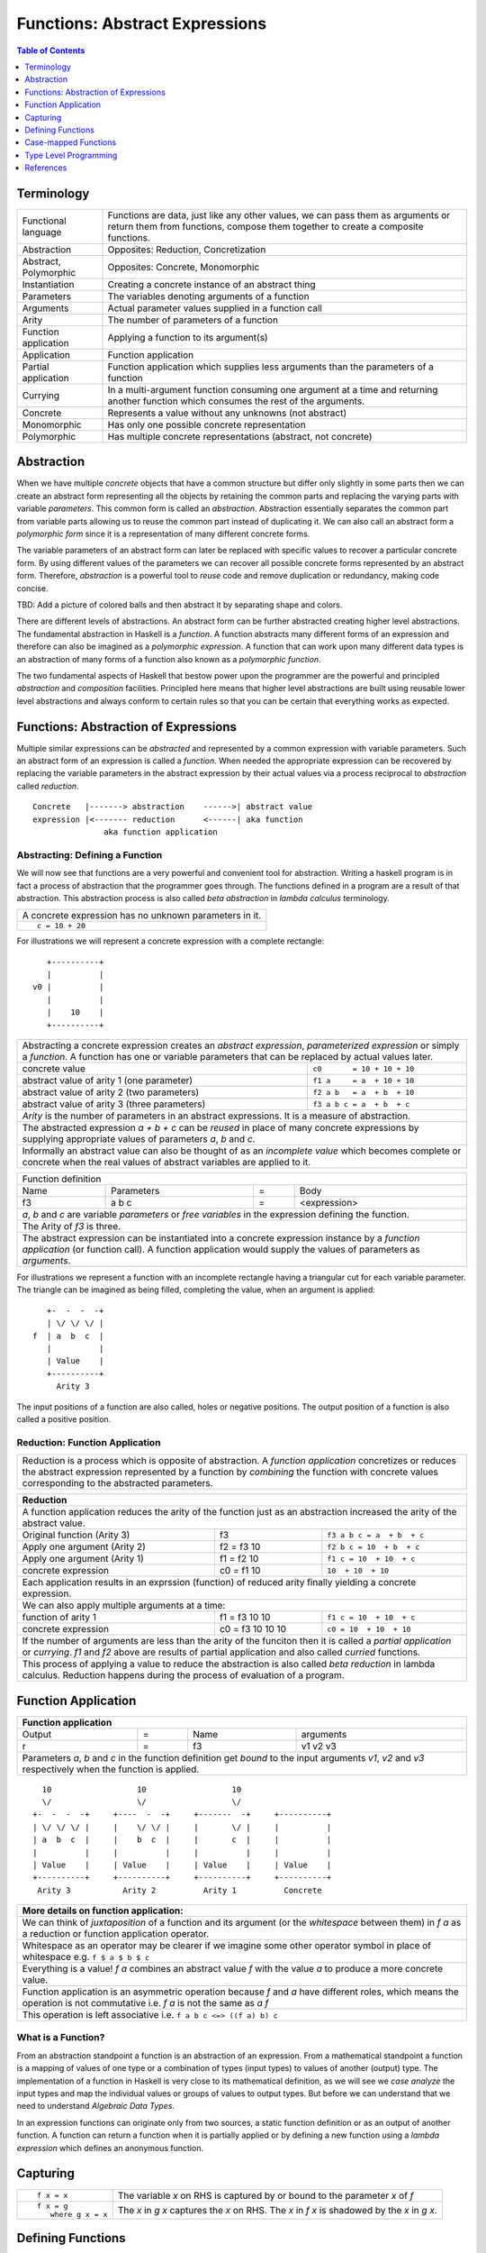 .. raw:: html

  <style> .blue {color:blue} </style>

.. role:: blue

Functions: Abstract Expressions
===============================

.. contents:: Table of Contents
   :depth: 1

Terminology
-----------

+------------------------+----------------------------------------------------+
| Functional language    | Functions are data, just like any other values,    |
|                        | we can pass them as arguments or return them from  |
|                        | functions, compose them together to create a       |
|                        | composite functions.                               |
+------------------------+----------------------------------------------------+
| Abstraction            | Opposites: Reduction, Concretization               |
+------------------------+----------------------------------------------------+
| Abstract, Polymorphic  | Opposites: Concrete, Monomorphic                   |
+------------------------+----------------------------------------------------+
| Instantiation          | Creating a concrete instance of an abstract thing  |
+------------------------+----------------------------------------------------+
| Parameters             | The variables denoting arguments of a function     |
+------------------------+----------------------------------------------------+
| Arguments              | Actual parameter values supplied in a function call|
+------------------------+----------------------------------------------------+
| Arity                  | The number of parameters of a function             |
+------------------------+----------------------------------------------------+
| Function application   | Applying a function to its argument(s)             |
+------------------------+----------------------------------------------------+
| Application            | Function application                               |
+------------------------+----------------------------------------------------+
| Partial application    | Function application which supplies less           |
|                        | arguments than the parameters of a function        |
+------------------------+----------------------------------------------------+
| Currying               | In a multi-argument function consuming one         |
|                        | argument at a time and returning another           |
|                        | function which consumes the rest of the arguments. |
+------------------------+----------------------------------------------------+
| Concrete               | Represents a value without any unknowns            |
|                        | (not abstract)                                     |
+------------------------+----------------------------------------------------+
| Monomorphic            | Has only one possible concrete representation      |
+------------------------+----------------------------------------------------+
| Polymorphic            | Has multiple concrete representations (abstract,   |
|                        | not concrete)                                      |
+------------------------+----------------------------------------------------+

Abstraction
-----------

When we have multiple `concrete` objects that have a common structure but
differ only slightly in some parts then we can create an abstract form
representing all the objects by retaining the common parts and replacing the
varying parts with variable `parameters`.  This common form is called an
`abstraction`.  Abstraction essentially separates the common part from variable
parts allowing us to reuse the common part instead of duplicating it.  We can
also call an abstract form a `polymorphic form` since it is a representation of
many different concrete forms.

The variable parameters of an abstract form can later be replaced with specific
values to recover a particular concrete form. By using different values of the
parameters we can recover all possible concrete forms represented by an
abstract form.  Therefore, `abstraction` is a powerful tool to `reuse` code and
remove duplication or redundancy, making code concise.

TBD: Add a picture of colored balls and then abstract it by separating shape
and colors.

There are different levels of abstractions. An abstract form can be further
abstracted creating higher level abstractions. The fundamental abstraction in
Haskell is a `function`. A function abstracts many different forms of an
expression and therefore can also be imagined as a `polymorphic expression`. A
function that can work upon many different data types is an abstraction of many
forms of a function also known as a `polymorphic function`.

The two fundamental aspects of Haskell that bestow power upon the programmer
are the powerful and principled `abstraction` and `composition` facilities.
Principled here means that higher level abstractions are built using reusable
lower level abstractions and always conform to certain rules so that you can be
certain that everything works as expected.

Functions: Abstraction of Expressions
-------------------------------------

Multiple similar expressions can be `abstracted` and represented by a common
expression with variable parameters. Such an abstract form of an expression is
called a `function`. When needed the appropriate expression can be recovered by
replacing the variable parameters in the abstract expression by their actual
values via a process reciprocal to `abstraction` called `reduction`.

::

  Concrete   |-------> abstraction    ------>| abstract value
  expression |<------- reduction      <------| aka function
                 aka function application

Abstracting: Defining a Function
~~~~~~~~~~~~~~~~~~~~~~~~~~~~~~~~

We will now see that functions are a very powerful and convenient tool for
abstraction.  Writing a haskell program is in fact a process of abstraction
that the programmer goes through.  The functions defined in a program are a
result of that abstraction.  This abstraction process is also called `beta
abstraction` in `lambda calculus` terminology.

+-----------------------------------------------------------------------------+
| A concrete expression has no unknown parameters in it.                      |
+-----------------------------------------------------------------------------+
| ::                                                                          |
|                                                                             |
|  c = 10 + 20                                                                |
+-----------------------------------------------------------------------------+

For illustrations we will represent a concrete expression with a complete
rectangle:

::

     +----------+
     |          |
  v0 |          |
     |          |
     |    10    |
     +----------+

+-----------------------------------------------------------------------------+
| Abstracting a concrete expression creates an `abstract expression`,         |
| `parameterized expression` or simply a `function`. A function has one or    |
| variable parameters that can be replaced by actual values later.            |
+-------------------------------+---------------------------------------------+
| concrete value                | ``c0       = 10 + 10 + 10``                 |
+-------------------------------+---------------------------------------------+
| abstract value of arity 1     | ``f1 a     = a  + 10 + 10``                 |
| (one parameter)               |                                             |
+-------------------------------+---------------------------------------------+
| abstract value of arity 2     | ``f2 a b   = a  + b  + 10``                 |
| (two parameters)              |                                             |
+-------------------------------+---------------------------------------------+
| abstract value of arity 3     | ``f3 a b c = a  + b  + c``                  |
| (three parameters)            |                                             |
+-------------------------------+---------------------------------------------+
| `Arity` is the number of parameters in an abstract expressions. It is a     |
| measure of abstraction.                                                     |
+-----------------------------------------------------------------------------+
| The abstracted expression `a + b + c` can be `reused` in place of many      |
| concrete expressions by supplying appropriate values of parameters `a`, `b` |
| and `c`.                                                                    |
+-----------------------------------------------------------------------------+
| Informally an abstract value can also be thought of as an `incomplete value`|
| which becomes complete or concrete when the real values of abstract         |
| variables are applied to it.                                                |
+-----------------------------------------------------------------------------+

+-----------------------------------------------------------------------------+
| Function definition                                                         |
+------+------------+---+-----------------------------------------------------+
| Name | Parameters | = | Body                                                |
+------+------------+---+-----------------------------------------------------+
| f3   | a b c      | = | <expression>                                        |
+------+------------+---+-----------------------------------------------------+
| `a`, `b` and `c` are variable `parameters` or `free variables` in the       |
| expression defining the function.                                           |
+-----------------------------------------------------------------------------+
| The Arity of `f3` is three.                                                 |
+-----------------------------------------------------------------------------+
| The abstract expression can be instantiated into a concrete expression      |
| instance by a `function application` (or function call). A function         |
| application would supply the values of parameters as `arguments`.           |
+-----------------------------------------------------------------------------+

For illustrations we represent a function with an incomplete rectangle having a
triangular cut for each variable parameter. The triangle can be imagined as
being filled, completing the value, when an argument is applied:

::

     +-  -  -  -+
     | \/ \/ \/ |
  f  | a  b  c  |
     |          |
     | Value    |
     +----------+
       Arity 3

The input positions of a function are also called, holes or negative
positions. The output position of a function is also called a positive
position.

Reduction: Function Application
~~~~~~~~~~~~~~~~~~~~~~~~~~~~~~~

+-----------------------------------------------------------------------------+
| Reduction is a process which is opposite of abstraction. A `function        |
| application` concretizes or reduces the abstract expression represented by  |
| a function by `combining` the function with concrete values corresponding   |
| to the abstracted parameters.                                               |
+-----------------------------------------------------------------------------+

+-----------------------------------------------------------------------------+
| Reduction                                                                   |
+=============================================================================+
| A function application reduces the arity of the function just as an         |
| abstraction increased the arity of the abstract value.                      |
+----------------------+------------------+-----------------------------------+
| Original function    | f3               | ``f3 a b c = a  + b  + c``        |
| (Arity 3)            |                  |                                   |
+----------------------+------------------+-----------------------------------+
| Apply one argument   | f2 = f3 10       | ``f2 b c = 10  + b  + c``         |
| (Arity 2)            |                  |                                   |
+----------------------+------------------+-----------------------------------+
| Apply one argument   | f1 = f2 10       | ``f1 c = 10  + 10  + c``          |
| (Arity 1)            |                  |                                   |
+----------------------+------------------+-----------------------------------+
| concrete expression  | c0 = f1 10       | ``10  + 10  + 10``                |
+----------------------+------------------+-----------------------------------+
| Each application results in an exprssion (function) of reduced arity        |
| finally yielding a concrete expression.                                     |
+-----------------------------------------------------------------------------+
| We can also apply multiple arguments at a time:                             |
+----------------------+------------------+-----------------------------------+
| function of arity 1  | f1 = f3 10 10    | ``f1 c = 10  + 10  + c``          |
+----------------------+------------------+-----------------------------------+
| concrete expression  | c0 = f3 10 10 10 | ``c0 = 10  + 10  + 10``           |
+----------------------+------------------+-----------------------------------+
| If the number of arguments are less than the arity of the funciton then it  |
| is called a `partial application` or `currying`. `f1` and `f2` above are    |
| results of partial application and also called `curried` functions.         |
+-----------------------------------------------------------------------------+
| This process of applying a value to reduce the abstraction is also called   |
| `beta reduction` in lambda calculus. Reduction happens during the process   |
| of evaluation of a program.                                                 |
+-----------------------------------------------------------------------------+

Function Application
--------------------

+-----------------------------------------------------------------------------+
| Function application                                                        |
+========+===+======+=========================================================+
| Output | = | Name | arguments                                               |
+--------+---+------+---------------------------------------------------------+
| r      | = | f3   | v1 v2 v3                                                |
+--------+---+------+---------------------------------------------------------+
| Parameters `a`, `b` and `c` in the function definition get `bound` to the   |
| input arguments `v1`, `v2` and `v3` respectively when the function is       |
| applied.                                                                    |
+-----------------------------------------------------------------------------+

::

    10                  10                  10
    \/                  \/                  \/
  +-  -  -  -+     +----  -  -+     +-------  -+     +----------+
  | \/ \/ \/ |     |    \/ \/ |     |       \/ |     |          |
  | a  b  c  |     |    b  c  |     |       c  |     |          |
  |          |     |          |     |          |     |          |
  | Value    |     | Value    |     | Value    |     | Value    |
  +----------+     +----------+     +----------+     +----------+
   Arity 3           Arity 2          Arity 1          Concrete

+-----------------------------------------------------------------------------+
| More details on function application:                                       |
+=============================================================================+
| We can think of `juxtaposition` of a function and its argument (or the      |
| `whitespace` between them) in `f a` as a reduction or function application  |
| operator.                                                                   |
+-----------------------------------------------------------------------------+
| Whitespace as an operator may be clearer if we imagine some other operator  |
| symbol in place of whitespace e.g. ``f $ a $ b $ c``                        |
+-----------------------------------------------------------------------------+
| Everything is a value! `f a` combines an abstract value `f` with the value  |
| `a` to produce a more concrete value.                                       |
+-----------------------------------------------------------------------------+
| Function application is an asymmetric operation because `f` and `a`         |
| have different roles, which means the operation is not commutative i.e.     |
| `f a` is not the same as `a f`                                              |
+-----------------------------------------------------------------------------+
| This operation is left associative i.e. ``f a b c <=> ((f a) b) c``         |
+-----------------------------------------------------------------------------+

What is a Function?
~~~~~~~~~~~~~~~~~~~

From an abstraction standpoint a function is an abstraction of an expression.
From a mathematical standpoint a function is a mapping of values of one type or
a combination of types (input types) to values of another (output) type. The
implementation of a function in Haskell is very close to its mathematical
definition, as we will see we `case analyze` the input types and map the
individual values or groups of values to output types. But before we can
understand that we need to understand `Algebraic Data Types`.

In an expression functions can originate only from two sources, a static
function definition or as an output of another function. A function can return
a function when it is partially applied or by defining a new function using a
`lambda expression` which defines an anonymous function.

Capturing
---------

+-------------------+---------------------------------------------------------+
| ::                | The variable `x` on RHS is captured by or bound to the  |
|                   | parameter `x` of `f`                                    |
|  f x = x          |                                                         |
+-------------------+---------------------------------------------------------+
| ::                | The `x` in `g x` captures the `x` on RHS. The `x` in    |
|                   | `f x` is shadowed by the `x` in `g x`.                  |
|  f x = g          |                                                         |
|     where g x = x |                                                         |
+-------------------+---------------------------------------------------------+

Defining Functions
------------------

Functions Defined Purely in Terms of Compositions, Applications or Extensions
~~~~~~~~~~~~~~~~~~~~~~~~~~~~~~~~~~~~~~~~~~~~~~~~~~~~~~~~~~~~~~~~~~~~~~~~~~~~~

Composed functions are expressions defined purely in terms of composed
applications of other functions. They pass on their arguments without having to
know their values and hence do not discriminate the logic based on them.  In
other words, they treat their parameters as opaque data.  It means that they do
not need to de-construct the algebraic structure of their arguments.

::

  square x = x * x

This classification is not very interesting as such but it is a value level
equivalent of function-level parametric polymorphism at the type level. Such
functions do not discriminate values the way parametrically polymorphic type
functions do not discriminate types. We can say that a composed function is a
parametrically polymorphic value.

Ad-hoc Functions
~~~~~~~~~~~~~~~~

As opposed to composed functions which transform data by just composing other
functions, ad-hoc functions de-construct the algebraic structure of their
arguments by using case analysis and map input values to custom output
values.

The following example de-structures the parameter ``x`` and maps specific
values (numbers) to specific outputs (number names):

::

  name x =
        case x of
          1 -> "one"
          2 -> "two"
          3 -> "three"

Note how this looks very similar to a mathematical definition of a function.
We call this an ad-hoc function as it is a custom or user defined function.
This is analogous to the way ad-hoc polymorphism defines a custom function for
each type at function level (typeclasses).

Ad-hoc functions require a knowledge of the structure of the algebraic data to
de-structure it.

Defining Functions
~~~~~~~~~~~~~~~~~~

+-----------------------------------------------------------------------------+
| We have already seen function application, definition is just the opposite. |
+------------------------------------+----------------------------------------+
| Application                        | Definition                             |
+====================================+========================================+
| v = f x y z                        | f a b c = ...                          |
+------------------------------------+----------------------------------------+

+-----------------------------------------------------------------------------+
| Function definition equations                                               |
+-----------------------------------------------------------------------------+
| ``square n = n * n``                                                        |
+-----------------------------------------------------------------------------+
| ``sumOfSquares x y = square x + square y``                                  |
+-----------------------------------------------------------------------------+
| ``sumOfSquares x y = let square n = n * n in (square x + square y)``        |
+-----------------------------------------------------------------------------+
| ``sumOfSquares x y = (square x + square y) where square n = n * n``         |
+-----------------------------------------------------------------------------+

+-----------------------------------------------------------------------------+
| When the RHS of the equation is a function application then we can omit     |
| trailing parameters that are identical on both sides.                       |
+-------------------------------------+---------------------------------------+
| Explicit definition                 | Equivalent definition                 |
+-------------------------------------+---------------------------------------+
| ``f a b = g a b``                   | ``f = g``                             |
+-------------------------------------+---------------------------------------+
| ``f a b = g (a + 1) b``             | ``f a = g (a + 1)``                   |
+-------------------------------------+---------------------------------------+
| When ambiguous always imagine that there are parenthesis around RHS         |
+-------------------------------------+---------------------------------------+
| ``f a b = g (5 + 5) b``             | ``f = g $ 5 + 5``                     |
+-------------------------------------+---------------------------------------+
| ``f a = print $ (+) 5 a``           | ``f = print $ (+) 5`` -- INCORRECT    |
|                                     +---------------------------------------+
|                                     | ``f = print . (+) 5`` -- CORRECT      |
+-------------------------------------+---------------------------------------+

Anonymous Functions
^^^^^^^^^^^^^^^^^^^

+-----------------------------------------------------------------------------+
| A lambda or an anonymous function is an expression denoting a function. It  |
| allows you to define a function in-place inside an expression.              |
+-----------------------------------------------------------------------------+
| ``\a b c -> ...``                                                           |
+-----------------------------------------------------------------------------+
| ``let sumOfSquares f x y = f x + f y in sumOfSquares (\n -> n * n) 3 4``    |
+-----------------------------------------------------------------------------+
| Without explicit parentheses, a lambda extends all the way to the end of    |
| the expression.                                                             |
+-----------------------------------------------------------------------------+

Case-mapped Functions
---------------------

Previously we defined simple functions that were merely a composition, or
expressions involving other existing functions. A real primitive function is
created by a `case analysis` on the input and thereby mapping different values
of the input data type to different values in the output data type. This
requires three fundamental tools, `pattern matching` to destruct the input
data, `case statement` to map inputs to outputs and `data constructors` to
create new output data type.

+--------------------------+---------------------+----------------------------+
| Data Level               | Bridge              | Type Level                 |
+==========================+=====================+============================+
| Data construction        |                     |                            |
+--------------------------+                     |                            |
| Case analysis            | Data declaration    | Algebraic Data Types       |
+--------------------------+---------------------+----------------------------+

Multi Equation Function Definitions
~~~~~~~~~~~~~~~~~~~~~~~~~~~~~~~~~~~

A case-mapped function can be defined more naturally as multiple equations. Each
equation defines the function for a certain input pattern by using a pattern
match on its arguments.  This is just a syntactic sugar on a `case` pattern
match.

+--------------------------------------+--------------------------------------+
| Function                             | Case                                 |
+--------------------------------------+--------------------------------------+
| ::                                   | ::                                   |
|                                      |                                      |
|  name Red   i = "R " ++ show i       |  name c = case c of                  |
|  name Green i = "G " ++ show i       |    Red   i -> "R " ++ show i         |
|                                      |    Green i -> "G " ++ show i         |
+--------------------------------------+--------------------------------------+
| All equations of a function must remain together i.e. no other definition   |
| can come between them.                                                      |
+-----------------------------------------------------------------------------+
| Just like `case` alternatives, patterns in equations are matched from top   |
| to bottom.                                                                  |
+-----------------------------------------------------------------------------+
| Multi equation functions can also be defined inside `let` and `where`       |
| clauses.                                                                    |
+-----------------------------------------------------------------------------+

Type Level Programming
----------------------

The purpose of type level programming is to generate concrete types to be used
in the data level program.  Just like at data level we create `data functions`
representing `asbtract` or `polymorphic data`, the same way at the type level
we can create `type functions` representing abstract or `polymorphic types`.
Type functions can be used to compose types together to generate more complex
types from simple concrete types.

Note that the type assigned to any data level value is always `concrete`.  The
type of a data value can never be a type function. Type functions only exist at
the type level. See the kinds section for details.

Function Type Signatures
~~~~~~~~~~~~~~~~~~~~~~~~

Now, let's take an example of a function::

        Value                    Type

     +-  -  -  -+       +--  ---  ----  ---+
     | \/ \/ \/ |       |  \/   \/    \/   |
  f  | a  b  c  |       | Char  Int  Int   |
     |          |       |                  |
     | Value    |       |       Char       |
     +----------+       +------------------+
       Arity 3

+-----------------------------------------------------------------------------+
| Type signature of a function:                                               |
+---------------------------------+-------------------------------------------+
| f :: Char -> Int -> Int -> Char | Type Level Program                        |
+---------------------------------+-------------------------------------------+
| f a b c = ...                   | Term Level Program                        |
+---------------------------------+-------------------------------------------+
| Every input and the output parameter of a function has a type associated    |
| with it.                                                                    |
+-----------------------------------------------------------------------------+
| ``->`` is an infix `type function` which generates the type for this        |
| data function by using the types of its parameters as well as the return    |
| type as arguments. The argument ``a`` has type ``Char``, ``b`` has type     |
| ``Int``, ``c`` has type ``Int`` and the return type of the function is      |
| ``Char``.                                                                   |
+-----------------------------------------------------------------------------+

Generating function types
~~~~~~~~~~~~~~~~~~~~~~~~~

What is the type of a function value? A function with one argument is different
from a function with two arguments. A function accepting an `Int` argument is
different from a function accepting `Char` argument. The same applies to return
values as well. The combinations are huge, so how do we represent so many types
uniquely?

+-----------------------------------------------------------------------------+
| We generate function types using a type level operator denoted by           |
| ``->``. A function of multiple arguments is represented by consuming one    |
| argument at a time.                                                         |
+------------------+----------------------------------------------------------+
| (->) a b         | Returns a concrete type representing a data function     |
+------------------+ which takes a data level value of type `a` as argument   |
| a -> b           | and returns a data level value of type `b`.              |
+------------------+----------------------------------------------------------+
| (->) a ((->) b c)| Returns a concrete type representing a data function     |
+------------------+ which takes a data value of type `a` as argument and     |
| a -> (b -> c)    | returns a function of type ``(b -> c)``, note that the   |
+------------------+ operator is right associative.                           |
| a -> b -> c      |                                                          |
+------------------+----------------------------------------------------------+
| For example                                                                 |
+-----------------------------------------------------------------------------+
| ::                                                                          |
|                                                                             |
|  add :: (->) Int ((->) Int Int)  -- function form                           |
|  add :: Int -> (Int -> Int)      -- explicit right associative form         |
|  add :: Int -> Int -> Int        -- commonly used infix form                |
|  add x y = x + y                                                            |
+-----------------------------------------------------------------------------+

TBD - deduplicate this with the table in the syntax chapter

Type Operator ``->``
~~~~~~~~~~~~~~~~~~~~

+-----------------------------------------------------------------------------+
| Type level expressions representing complex types can be created by         |
| combining simple types using type level operators.                          |
+-----------------------------------------------------------------------------+
| ``->`` is a right associative type operator which is used to generate type  |
| signatures of functions. ``->`` generates a function's type from the        |
| function's `argument type` and `return type`.                               |
+-----------------------------------------------------------------------------+
| A function taking an `Int` argument `x` and returning an `Int`:             |
+-----------------------------------------------------------------------------+
| ::                                                                          |
|                                                                             |
|  inc :: (->) Int Int    -- function form                                    |
|  inc :: Int -> Int      -- operator form                                    |
|  inc x = x + 1                                                              |
+-----------------------------------------------------------------------------+
| A multi argument function is really a single argument function returning    |
| another function which consumes the rest of the arguments.                  |
| A function taking two `Int` arguments `x` and `y` and returning an `Int`:   |
+-----------------------------------------------------------------------------+
| ::                                                                          |
|                                                                             |
|  add :: (->) Int ((->) Int Int)  -- function form                           |
|  add :: Int -> (Int -> Int)      -- explicit right associative form         |
|  add :: Int -> Int -> Int        -- commonly used infix form                |
|  add x y = x + y                                                            |
+-----------------------------------------------------------------------------+

References
----------

* https://www.schoolofhaskell.com/school/starting-with-haskell/basics-of-haskell/8_Parser
* http://conal.net/blog/posts/everything-is-a-function-in-haskell

